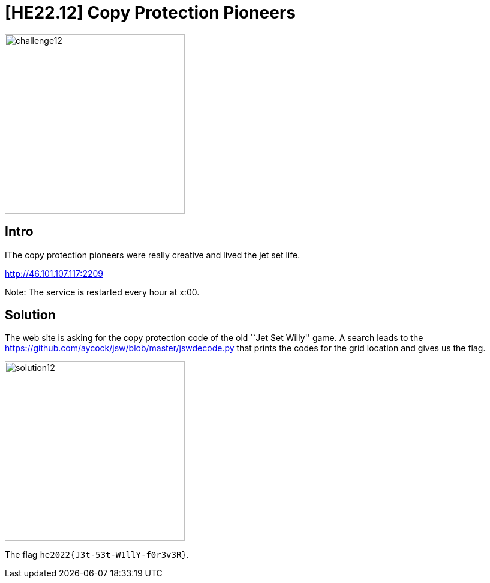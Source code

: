 = [HE22.12] Copy Protection Pioneers

image::level4/challenge12.jpg[,300,float="right"]
== Intro
IThe copy protection pioneers were really creative and lived the jet set life.

http://46.101.107.117:2209

Note: The service is restarted every hour at x:00.


== Solution

The web site is asking for the copy protection code of the old ``Jet Set
Willy'' game.  A search leads to the 
https://github.com/aycock/jsw/blob/master/jswdecode.py that prints the
codes for the grid location and gives us the flag.

image::level4/solution12.png[,300,float="right"]

The flag `he2022{J3t-53t-W1llY-f0r3v3R}`.




